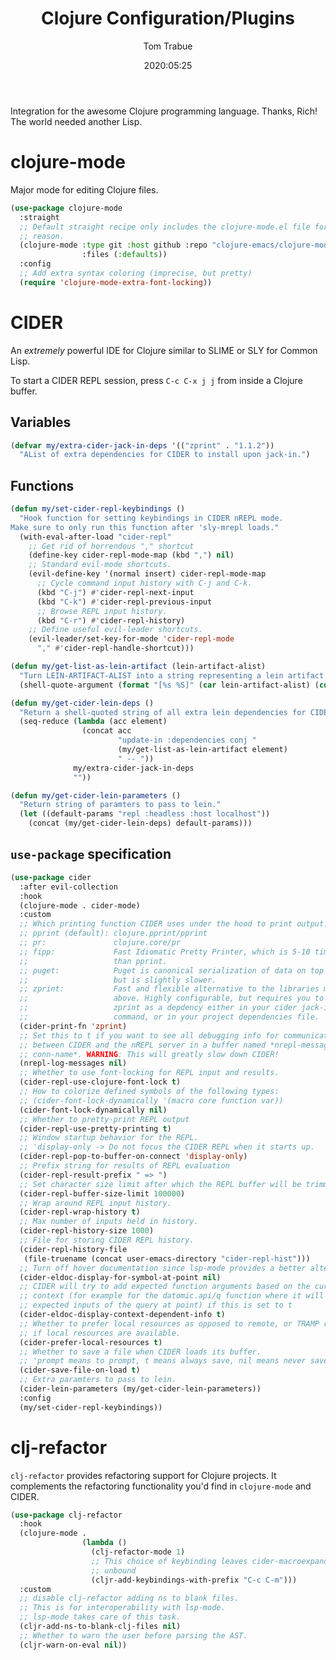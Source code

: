 #+title:  Clojure Configuration/Plugins
#+author: Tom Trabue
#+email:  tom.trabue@gmail.com
#+date:   2020:05:25
#+STARTUP: fold

Integration for the awesome Clojure programming language.  Thanks, Rich! The
world needed another Lisp.

* clojure-mode
  Major mode for editing Clojure files.

  #+begin_src emacs-lisp
    (use-package clojure-mode
      :straight
      ;; Default straight recipe only includes the clojure-mode.el file for some
      ;; reason.
      (clojure-mode :type git :host github :repo "clojure-emacs/clojure-mode"
                    :files (:defaults))
      :config
      ;; Add extra syntax coloring (imprecise, but pretty)
      (require 'clojure-mode-extra-font-locking))
  #+end_src

* CIDER
  An /extremely/ powerful IDE for Clojure similar to SLIME or SLY for Common
  Lisp.

  To start a CIDER REPL session, press =C-c C-x j j= from inside a Clojure
  buffer.

** Variables
   #+begin_src emacs-lisp
     (defvar my/extra-cider-jack-in-deps '(("zprint" . "1.1.2"))
       "AList of extra dependencies for CIDER to install upon jack-in.")
   #+end_src

** Functions
  #+begin_src emacs-lisp
    (defun my/set-cider-repl-keybindings ()
      "Hook function for setting keybindings in CIDER nREPL mode.
    Make sure to only run this function after 'sly-mrepl loads."
      (with-eval-after-load "cider-repl"
        ;; Get rid of horrendous "," shortcut
        (define-key cider-repl-mode-map (kbd ",") nil)
        ;; Standard evil-mode shortcuts.
        (evil-define-key '(normal insert) cider-repl-mode-map
          ;; Cycle command input history with C-j and C-k.
          (kbd "C-j") #'cider-repl-next-input
          (kbd "C-k") #'cider-repl-previous-input
          ;; Browse REPL input history.
          (kbd "C-r") #'cider-repl-history)
        ;; Define useful evil-leader shortcuts.
        (evil-leader/set-key-for-mode 'cider-repl-mode
          "," #'cider-repl-handle-shortcut)))

    (defun my/get-list-as-lein-artifact (lein-artifact-alist)
      "Turn LEIN-ARTIFACT-ALIST into a string representing a lein artifact."
      (shell-quote-argument (format "[%s %S]" (car lein-artifact-alist) (cdr lein-artifact-alist))))

    (defun my/get-cider-lein-deps ()
      "Return a shell-quoted string of all extra lein dependencies for CIDER."
      (seq-reduce (lambda (acc element)
                    (concat acc
                            "update-in :dependencies conj "
                            (my/get-list-as-lein-artifact element)
                            " -- "))
                  my/extra-cider-jack-in-deps
                  ""))

    (defun my/get-cider-lein-parameters ()
      "Return string of paramters to pass to lein."
      (let ((default-params "repl :headless :host localhost"))
        (concat (my/get-cider-lein-deps) default-params)))
  #+end_src

** =use-package= specification
  #+begin_src emacs-lisp
    (use-package cider
      :after evil-collection
      :hook
      (clojure-mode . cider-mode)
      :custom
      ;; Which printing function CIDER uses under the hood to print output.
      ;; pprint (default): clojure.pprint/pprint
      ;; pr:               clojure.core/pr
      ;; fipp:             Fast Idiomatic Pretty Printer, which is 5-10 times faster
      ;;                   than pprint.
      ;; puget:            Puget is canonical serialization of data on top of fipp,
      ;;                   but is slightly slower.
      ;; zprint:           Fast and flexible alternative to the libraries mentioned
      ;;                   above. Highly configurable, but requires you to specify
      ;;                   zprint as a depdency either in your cider jack-in init
      ;;                   command, or in your project dependencies file.
      (cider-print-fn 'zprint)
      ;; Set this to t if you want to see all debugging info for communication
      ;; between CIDER and the nREPL server in a buffer named *nrepl-messages
      ;; conn-name*. WARNING: This will greatly slow down CIDER!
      (nrepl-log-messages nil)
      ;; Whether to use font-locking for REPL input and results.
      (cider-repl-use-clojure-font-lock t)
      ;; How to colorize defined symbols of the following types:
      ;; (cider-font-lock-dynamically '(macro core function var))
      (cider-font-lock-dynamically nil)
      ;; Whether to pretty-print REPL output
      (cider-repl-use-pretty-printing t)
      ;; Window startup behavior for the REPL.
      ;; 'display-only -> Do not focus the CIDER REPL when it starts up.
      (cider-repl-pop-to-buffer-on-connect 'display-only)
      ;; Prefix string for results of REPL evaluation
      (cider-repl-result-prefix " => ")
      ;; Set character size limit after which the REPL buffer will be trimmed.
      (cider-repl-buffer-size-limit 100000)
      ;; Wrap around REPL input history.
      (cider-repl-wrap-history t)
      ;; Max number of inputs held in history.
      (cider-repl-history-size 1000)
      ;; File for storing CIDER REPL history.
      (cider-repl-history-file
       (file-truename (concat user-emacs-directory "cider-repl-hist")))
      ;; Turn off hover documentation since lsp-mode provides a better alternative.
      (cider-eldoc-display-for-symbol-at-point nil)
      ;; CIDER will try to add expected function arguments based on the current
      ;; context (for example for the datomic.api/q function where it will show the
      ;; expected inputs of the query at point) if this is set to t
      (cider-eldoc-display-context-dependent-info t)
      ;; Whether to prefer local resources as opposed to remote, or TRAMP resouces,
      ;; if local resources are available.
      (cider-prefer-local-resources t)
      ;; Whether to save a file when CIDER loads its buffer.
      ;; 'prompt means to prompt, t means always save, nil means never save.
      (cider-save-file-on-load t)
      ;; Extra paramters to pass to lein.
      (cider-lein-parameters (my/get-cider-lein-parameters))
      :config
      (my/set-cider-repl-keybindings))
  #+end_src

* clj-refactor
  =clj-refactor= provides refactoring support for Clojure projects. It
  complements the refactoring functionality you'd find in =clojure-mode= and
  CIDER.

  #+begin_src emacs-lisp
    (use-package clj-refactor
      :hook
      (clojure-mode .
                    (lambda ()
                      (clj-refactor-mode 1)
                      ;; This choice of keybinding leaves cider-macroexpand-1
                      ;; unbound
                      (cljr-add-keybindings-with-prefix "C-c C-m")))
      :custom
      ;; disable clj-refactor adding ns to blank files.
      ;; This is for interoperability with lsp-mode.
      ;; lsp-mode takes care of this task.
      (cljr-add-ns-to-blank-clj-files nil)
      ;; Whether to warn the user before parsing the AST.
      (cljr-warn-on-eval nil))
  #+end_src
